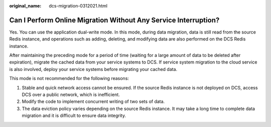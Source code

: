 :original_name: dcs-migration-0312021.html

.. _dcs-migration-0312021:

Can I Perform Online Migration Without Any Service Interruption?
================================================================

Yes. You can use the application dual-write mode. In this mode, during data migration, data is still read from the source Redis instance, and operations such as adding, deleting, and modifying data are also performed on the DCS Redis instance.

After maintaining the preceding mode for a period of time (waiting for a large amount of data to be deleted after expiration), migrate the cached data from your service systems to DCS. If service system migration to the cloud service is also involved, deploy your service systems before migrating your cached data.

This mode is not recommended for the following reasons:

#. Stable and quick network access cannot be ensured. If the source Redis instance is not deployed on DCS, access DCS over a public network, which is inefficient.
#. Modify the code to implement concurrent writing of two sets of data.
#. The data eviction policy varies depending on the source Redis instance. It may take a long time to complete data migration and it is difficult to ensure data integrity.

